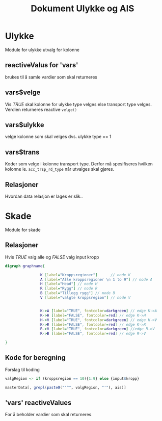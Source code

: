 #+Title: Dokument Ulykke og AIS
#+options: toc:nil

* Ulykke
Module for ulykke utvalg for kolonne
** reactiveValus for 'vars'
brukes til å samle vardier som skal returneres
** vars$velge
Vis /TRUE/ skal kolonne for ulykke type velges else transport type
velges. Verdien returneres reactive =velge()=
** vars$ulykke
velge kolonne som skal velges dvs. ulykke type == 1
** vars$trans
Koder som velge i kolonne transport type. Derfor må spesifiseres hvilken kolonne
ie. ~acc_trsp_rd_type~ når utvalges skal gjøres.
** Relasjoner
Hvordan data relasjon er lages er slik..


* Skade
Module for skade
** Relasjoner
Hvis /TRUE/ valg alle og /FALSE/ valg input kropp

  #+begin_src dot :file ./img/example1.png :cmdline -Kdot -Tpng
    digraph graphname{

                    K [label="Kroppsregioner"]      // node K
                    A [label="Alle kroppsregioner \n 1 to 9"] // node A
                    H [label="Head"] // node H
                    R [label="Rygg"] // node R
                    B [label="Tillegg rygg"] // node B
                    V [label="valgte kroppsregion"] // node V


                    K->A [label="TRUE", fontcolor=darkgreen] // edge K->A
                    K->H [label="FALSE", fontcolor=red] // edge K->H
                    H->V [label="TRUE", fontcolor=darkgreen] // edge H->V
                    K->R [label="FALSE", fontcolor=red] // edge K->R
                    R->V [label="TRUE", fontcolor=darkgreen] //edge R->V
                    R->B [label="FALSE", fontcolor=red] // edge R->V

    }
  #+end_src

  #+RESULTS:
  [[file:./img/example1.png]]
** Kode for beregning
Forslag til koding
#+BEGIN_SRC R
  valgRegion <- if (kroppsregion == 10){1:9} else {input$kropp}

  masterData[, grepl(paste0("'^", valgRegion, "'"), ais)]
#+END_SRC

** 'vars' reactiveValues
For å beholder vardier som skal returneres
